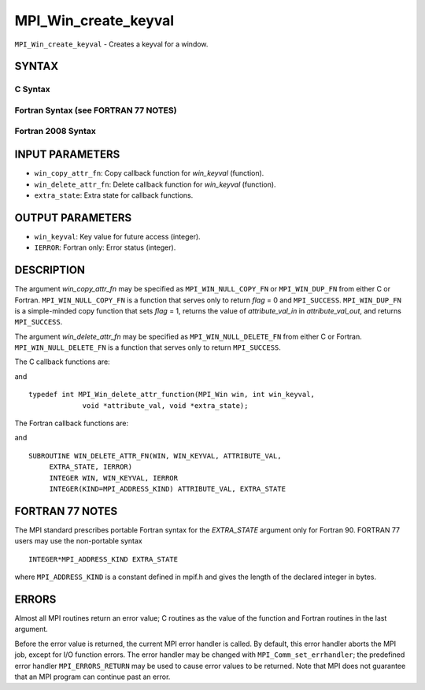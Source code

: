 MPI_Win_create_keyval
~~~~~~~~~~~~~~~~~~~~~

``MPI_Win_create_keyval`` - Creates a keyval for a window.

SYNTAX
======

C Syntax
--------

.. code-block:: c
   :linenos:

   #include <mpi.h>
   int MPI_Win_create_keyval(MPI_Win_copy_attr_function *win_copy_attr_fn,
   	MPI_Win_delete_attr_function *win_delete_attr_fn,
   	int *win_keyval, void *extra_state)

Fortran Syntax (see FORTRAN 77 NOTES)
-------------------------------------

.. code-block:: fortran
   :linenos:

   USE MPI
   ! or the older form: INCLUDE 'mpif.h'
   MPI_WIN_CREATE_KEYVAL(WIN_COPY_ATTR_FN, WIN_DELETE_ATTR_FN,
   	WIN_KEYVAL, EXTRA_STATE, IERROR)
   	EXTERNAL WIN_COPY_ATTR_FN, WIN_DELETE_ATTR_FN
   	INTEGER WIN_KEYVAL, IERROR
   	INTEGER(KIND=MPI_ADDRESS_KIND) EXTRA_STATE

Fortran 2008 Syntax
-------------------

.. code-block:: fortran
   :linenos:

   USE mpi_f08
   MPI_Win_create_keyval(win_copy_attr_fn, win_delete_attr_fn, win_keyval,
   		extra_state, ierror)
   	PROCEDURE(MPI_Win_copy_attr_function) :: win_copy_attr_fn
   	PROCEDURE(MPI_Win_delete_attr_function) :: win_delete_attr_fn
   	INTEGER, INTENT(OUT) :: win_keyval
   	INTEGER(KIND=MPI_ADDRESS_KIND), INTENT(IN) :: extra_state
   	INTEGER, OPTIONAL, INTENT(OUT) :: ierror

INPUT PARAMETERS
================

* ``win_copy_attr_fn``: Copy callback function for *win_keyval* (function). 

* ``win_delete_attr_fn``: Delete callback function for *win_keyval* (function). 

* ``extra_state``: Extra state for callback functions. 

OUTPUT PARAMETERS
=================

* ``win_keyval``: Key value for future access (integer). 

* ``IERROR``: Fortran only: Error status (integer). 

DESCRIPTION
===========

The argument *win_copy_attr_fn* may be specified as ``MPI_WIN_NULL_COPY_FN``
or ``MPI_WIN_DUP_FN`` from either C or Fortran. ``MPI_WIN_NULL_COPY_FN`` is a
function that serves only to return *flag* = 0 and ``MPI_SUCCESS``.
``MPI_WIN_DUP_FN`` is a simple-minded copy function that sets *flag* = 1,
returns the value of *attribute_val_in* in *attribute_val_out*, and
returns ``MPI_SUCCESS``.

The argument *win_delete_attr_fn* may be specified as
``MPI_WIN_NULL_DELETE_FN`` from either C or Fortran. ``MPI_WIN_NULL_DELETE_FN``
is a function that serves only to return ``MPI_SUCCESS``.

The C callback functions are:

.. code-block:: c
   :linenos:

   typedef int MPI_Win_copy_attr_function(MPI_Win oldwin, int win_keyval,
                void *extra_state, void *attribute_val_in,
                void *attribute_val_out, int *flag);

and

::

   typedef int MPI_Win_delete_attr_function(MPI_Win win, int win_keyval,
                void *attribute_val, void *extra_state);

The Fortran callback functions are:

.. code-block:: fortran
   :linenos:

   SUBROUTINE WIN_COPY_ATTR_FN(OLDWIN, WIN_KEYVAL, EXTRA_STATE,
   	ATTRIBUTE_VAL_IN, ATTRIBUTE_VAL_OUT, FLAG, IERROR)
   	INTEGER OLDWIN, WIN_KEYVAL, IERROR
   	INTEGER(KIND=MPI_ADDRESS_KIND) EXTRA_STATE, ATTRIBUTE_VAL_IN,
   		ATTRIBUTE_VAL_OUT
   	LOGICAL FLAG

and

::

   SUBROUTINE WIN_DELETE_ATTR_FN(WIN, WIN_KEYVAL, ATTRIBUTE_VAL,
   	EXTRA_STATE, IERROR)
   	INTEGER WIN, WIN_KEYVAL, IERROR
   	INTEGER(KIND=MPI_ADDRESS_KIND) ATTRIBUTE_VAL, EXTRA_STATE

FORTRAN 77 NOTES
================

The MPI standard prescribes portable Fortran syntax for the
*EXTRA_STATE* argument only for Fortran 90. FORTRAN 77 users may use the
non-portable syntax

::

        INTEGER*MPI_ADDRESS_KIND EXTRA_STATE

where ``MPI_ADDRESS_KIND`` is a constant defined in mpif.h and gives the
length of the declared integer in bytes.

ERRORS
======

Almost all MPI routines return an error value; C routines as the value
of the function and Fortran routines in the last argument.

Before the error value is returned, the current MPI error handler is
called. By default, this error handler aborts the MPI job, except for
I/O function errors. The error handler may be changed with
``MPI_Comm_set_errhandler``; the predefined error handler ``MPI_ERRORS_RETURN``
may be used to cause error values to be returned. Note that MPI does not
guarantee that an MPI program can continue past an error.
